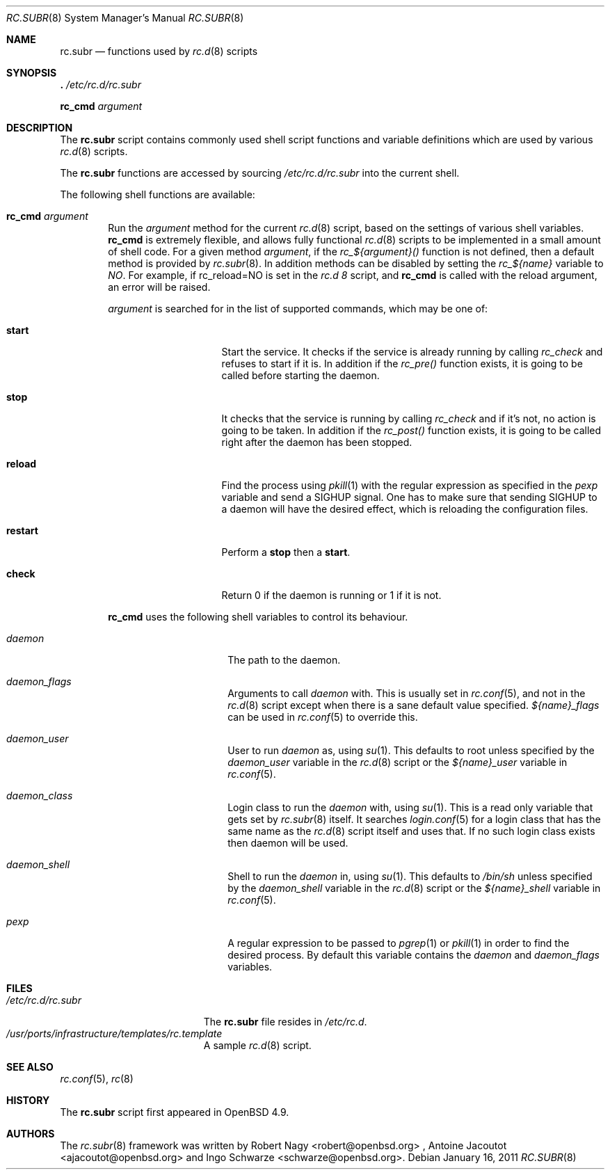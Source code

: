 .\" 	$OpenBSD: rc.subr.8,v 1.3 2011/01/16 13:19:47 jasper Exp $
.\"
.\" Copyright (c) 2010 Robert Nagy and Antoine Jacoutot
.\" All rights reserved.
.\"
.\" Redistribution and use in source and binary forms, with or without
.\" modification, are permitted provided that the following conditions
.\" are met:
.\"
.\" 1. Redistributions of source code must retain the above copyright
.\"    notice, this list of conditions and the following disclaimer.
.\" 2. Redistributions in binary form must reproduce the above copyright
.\"    notice, this list of conditions and the following disclaimer in the
.\"    documentation and/or other materials provided with the distribution.
.\"
.\" THIS SOFTWARE IS PROVIDED BY THE AUTHOR ``AS IS'' AND ANY EXPRESS OR
.\" IMPLIED WARRANTIES, INCLUDING, BUT NOT LIMITED TO, THE IMPLIED WARRANTIES
.\" OF MERCHANTABILITY AND FITNESS FOR A PARTICULAR PURPOSE ARE DISCLAIMED.
.\" IN NO EVENT SHALL THE AUTHOR BE LIABLE FOR ANY DIRECT, INDIRECT,
.\" INCIDENTAL, SPECIAL, EXEMPLARY, OR CONSEQUENTIAL DAMAGES (INCLUDING, BUT
.\" NOT LIMITED TO, PROCUREMENT OF SUBSTITUTE GOODS OR SERVICES; LOSS OF USE,
.\" DATA, OR PROFITS; OR BUSINESS INTERRUPTION) HOWEVER CAUSED AND ON ANY
.\" THEORY OF LIABILITY, WHETHER IN CONTRACT, STRICT LIABILITY, OR TORT
.\" (INCLUDING NEGLIGENCE OR OTHERWISE) ARISING IN ANY WAY OUT OF THE USE OF
.\" THIS SOFTWARE, EVEN IF ADVISED OF THE POSSIBILITY OF SUCH DAMAGE.
.\"
.Dd $Mdocdate: January 16 2011 $
.Dt RC.SUBR 8
.Os
.Sh NAME
.Nm rc.subr
.Nd functions used by
.Xr rc.d 8
scripts
.Sh SYNOPSIS
.Bl -item -compact
.It
.Ic .\& Pa /etc/rc.d/rc.subr
.Pp
.It
.Ic rc_cmd Ar argument
.El
.Sh DESCRIPTION
The
.Nm
script contains commonly used shell script functions and variable
definitions which are used by various
.Xr rc.d 8
scripts.
.Pp
The
.Nm
functions are accessed by sourcing
.Pa /etc/rc.d/rc.subr
into the current shell.
.Pp
The following shell functions are available:
.Bl -tag -width 4n
.It Ic rc_cmd Ar argument
Run the
.Ar argument
method for the current
.Xr rc.d 8
script, based on the settings of various shell variables.
.Ic rc_cmd
is extremely flexible, and allows fully functional
.Xr rc.d 8
scripts to be implemented in a small amount of shell code.
For a given method
.Ar argument ,
if the
.Ar rc_${argument}()
function is not defined, then a default method is provided by
.Xr rc.subr 8 .
In addition methods can be disabled by setting the
.Ar rc_${name}
variable to
.Ar NO .
For example, if rc_reload=NO is set in the
.Ar rc.d 8
script, and
.Ic rc_cmd
is called with the reload argument, an error will be raised.
.Pp
.Ar argument
is searched for in the list of supported commands, which may be one
of:
.Bl -tag -width ".Cm restart" -offset indent
.It Cm start
Start the service.
It checks if the service is already running by calling
.Ar rc_check
and refuses to start if it is.
In addition if the
.Ar rc_pre()
function exists, it is going to be called before
starting the daemon.
.It Cm stop
It checks that the service is running by calling
.Ar rc_check
and if it's not, no action is going to be taken.
In addition if the
.Ar rc_post()
function exists, it is going to be called right
after the daemon has been stopped.
.It Cm reload
Find the process using
.Xr pkill 1
with the regular expression as specified in the
.Ar pexp
variable and send a SIGHUP signal.
One has to make sure that sending SIGHUP to a daemon will
have the desired effect, which is reloading the configuration
files.
.It Cm restart
Perform a
.Cm stop
then a
.Cm start .
.It Cm check
Return 0 if the daemon is running or 1 if it is not.
.El
.Pp
.Ic rc_cmd
uses the following shell variables to control its behaviour.
.Bl -tag -width ".Va procname" -offset indent
.It Va daemon
The path to the daemon.
.It Va daemon_flags
Arguments to call
.Va daemon
with.
This is usually set in
.Xr rc.conf 5 ,
and not in the
.Xr rc.d 8
script except when there is a sane default value specified.
.Ar ${name}_flags
can be used in
.Xr rc.conf 5
to override this.
.It Va daemon_user
User to run
.Va daemon
as, using
.Xr su 1 .
This defaults to root unless specified by the
.Ar daemon_user
variable in the
.Xr rc.d 8
script or the
.Ar ${name}_user
variable in
.Xr rc.conf 5 .
.It Va daemon_class
Login class to run the
.Va daemon
with, using
.Xr su 1 .
This is a read only variable that gets set by
.Xr rc.subr 8
itself.
It searches
.Xr login.conf 5
for a login class that has the same name as the
.Xr rc.d 8
script itself and uses that.
If no such login class exists then daemon will be used.
.It Va daemon_shell
Shell to run the
.Va daemon
in, using
.Xr su 1 .
This defaults to
.Pa /bin/sh
unless specified by the
.Ar daemon_shell
variable in the
.Xr rc.d 8
script or the
.Ar ${name}_shell
variable in
.Xr rc.conf 5 .
.It Va pexp
A regular expression to be passed to
.Xr pgrep 1
or
.Xr pkill 1
in order to find the desired process.
By default this variable contains the
.Va daemon
and
.Va daemon_flags
variables.
.El
.Sh FILES
.Bl -tag -width ".Pa /etc/rc.d/rc.subr" -compact
.It Pa /etc/rc.d/rc.subr
The
.Nm
file resides in
.Pa /etc/rc.d .
.It Pa /usr/ports/infrastructure/templates/rc.template
A sample
.Xr rc.d 8
script.
.El
.Sh SEE ALSO
.Xr rc.conf 5 ,
.Xr rc 8
.Sh HISTORY
The
.Nm
script
first appeared in
.Ox 4.9 .
.Sh AUTHORS
.An -nosplit
The
.Xr rc.subr 8
framework was written by
.An Robert Nagy Aq robert@openbsd.org
,
.An Antoine Jacoutot Aq ajacoutot@openbsd.org
and
.An Ingo Schwarze Aq schwarze@openbsd.org .
